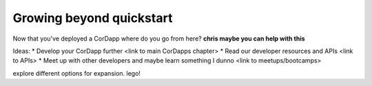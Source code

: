 Growing beyond quickstart
=========================

Now that you've deployed a CorDapp where do you go from here? **chris maybe you can help with this**

Ideas:
* Develop your CorDapp further <link to main CorDapps chapter>
* Read our developer resources and APIs <link to APIs>
* Meet up with other developers and maybe learn something I dunno <link to meetups/bootcamps>
 


explore different options for expansion. lego!
